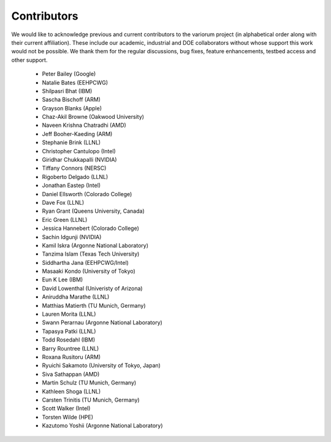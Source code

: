 .. # Copyright 2021 Lawrence Livermore National Security, LLC and other
   # Variorum Project Developers. See the top-level LICENSE file for details.
   #
   # SPDX-License-Identifier: MIT

##############
 Contributors
##############

We would like to acknowledge previous and current contributors to the variorum 
project (in alphabetical order along with their current affiliation). These include
our academic, industrial and DOE collaborators without whose support this work 
would not be possible. We thank them for the regular discussions, bug fixes,
feature enhancements, testbed access and other support. 

    - Peter Bailey (Google)
    - Natalie Bates (EEHPCWG)
    - Shilpasri Bhat (IBM)
    - Sascha Bischoff (ARM)
    - Grayson Blanks (Apple)
    - Chaz-Akil Browne (Oakwood University)
    - Naveen Krishna Chatradhi (AMD)
    - Jeff Booher-Kaeding (ARM)
    - Stephanie Brink (LLNL)
    - Christopher Cantulopo (Intel)
    - Giridhar Chukkapalli (NVIDIA)  
    - Tiffany Connors (NERSC)
    - Rigoberto Delgado (LLNL)
    - Jonathan Eastep (Intel) 
    - Daniel Ellsworth (Colorado College)
    - Dave Fox (LLNL)
    - Ryan Grant (Queens University, Canada)
    - Eric Green (LLNL)
    - Jessica Hannebert (Colorado College)
    - Sachin Idgunji (NVIDIA)
    - Kamil Iskra (Argonne National Laboratory)
    - Tanzima Islam (Texas Tech University) 
    - Siddhartha Jana (EEHPCWG/Intel)
    - Masaaki Kondo (University of Tokyo)
    - Eun K Lee (IBM)
    - David Lowenthal (Univeristy of Arizona)
    - Aniruddha Marathe (LLNL)
    - Matthias Matierth (TU Munich, Germany)
    - Lauren Morita (LLNL)
    - Swann Perarnau (Argonne National Laboratory)
    - Tapasya Patki (LLNL)
    - Todd Rosedahl (IBM)
    - Barry Rountree (LLNL)
    - Roxana Rusitoru (ARM)
    - Ryuichi Sakamoto (University of Tokyo, Japan)
    - Siva Sathappan (AMD)
    - Martin Schulz (TU Munich, Germany)
    - Kathleen Shoga (LLNL)
    - Carsten Trinitis (TU Munich, Germany)
    - Scott Walker (Intel)
    - Torsten Wilde (HPE)
    - Kazutomo Yoshii (Argonne National Laboratory)

